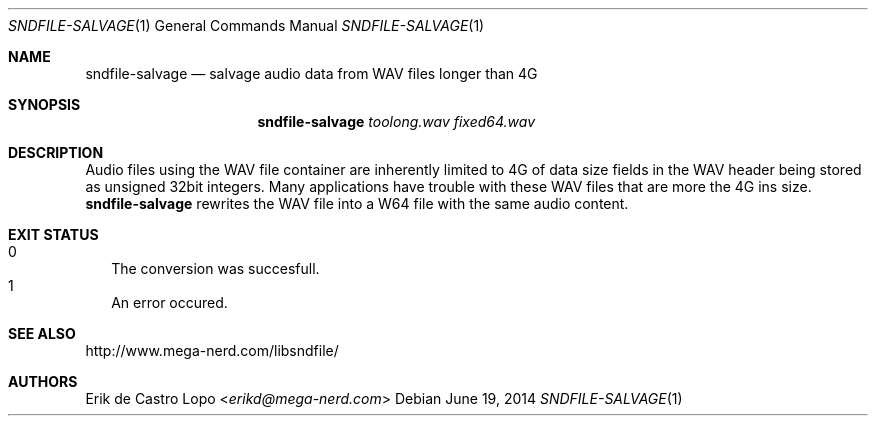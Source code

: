 .Dd "June 19, 2014"
.Dt SNDFILE-SALVAGE 1
.Os
.Sh NAME
.Nm sndfile-salvage
.Nd salvage audio data from WAV files longer than 4G
.Sh SYNOPSIS
.Nm sndfile-salvage
.Ar toolong.wav
.Ar fixed64.wav
.Sh DESCRIPTION
Audio files using the WAV file container are inherently limited to 4G of data
size fields in the WAV header being stored as unsigned 32bit integers.
Many applications have trouble with these WAV files that are more the 4G ins
size.
.Nm
rewrites the WAV file into a W64 file
with the same audio content.
.Sh EXIT STATUS
.Bl -tag -width 0 -compact
.It 0
The conversion was succesfull.
.It 1
An error occured.
.El
.Sh SEE ALSO
.Lk http://www.mega-nerd.com/libsndfile/
.\".Lk http://en.wikipedia.org/wiki/RF64
.Sh AUTHORS
.An Erik de Castro Lopo Aq Mt erikd@mega-nerd.com
